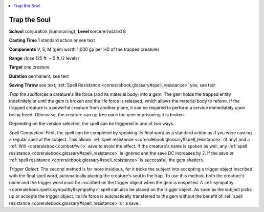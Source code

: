 
.. _`corerulebook.spells.trapthesoul`:

.. contents:: \ 

.. _`corerulebook.spells.trapthesoul#trap_the_soul`:

Trap the Soul
==============

\ **School**\  conjuration (summoning); \ **Level**\  sorcerer/wizard 8

\ **Casting Time**\  1 standard action or see text

\ **Components**\  V, S, M (gem worth 1,000 gp per HD of the trapped creature)

\ **Range**\  close (25 ft. + 5 ft./2 levels)

\ **Target**\  one creature

\ **Duration**\  permanent; see text

\ **Saving Throw**\  see text; :ref:`Spell Resistance <corerulebook.glossary#spell_resistance>`\  yes; see text

\ *Trap the soul*\ forces a creature's life force (and its material body) into a gem. The gem holds the trapped entity indefinitely or until the gem is broken and the life force is released, which allows the material body to reform. If the trapped creature is a powerful creature from another plane, it can be required to perform a service immediately upon being freed. Otherwise, the creature can go free once the gem imprisoning it is broken.

Depending on the version selected, the spell can be triggered in one of two ways.

\ *Spell Completion*\ : First, the spell can be completed by speaking its final word as a standard action as if you were casting a regular spell at the subject. This allows :ref:`spell resistance <corerulebook.glossary#spell_resistance>`\  (if any) and a :ref:`Will <corerulebook.combat#will>`\  save to avoid the effect. If the creature's name is spoken as well, any :ref:`spell resistance <corerulebook.glossary#spell_resistance>`\  is ignored and the save DC increases by 2. If the save or :ref:`spell resistance <corerulebook.glossary#spell_resistance>`\  is successful, the gem shatters.

\ *Trigger Object*\ : The second method is far more insidious, for it tricks the subject into accepting a trigger object inscribed with the final spell word, automatically placing the creature's soul in the trap. To use this method, both the creature's name and the trigger word must be inscribed on the trigger object when the gem is enspelled. A :ref:`sympathy <corerulebook.spells.sympathy#sympathy>`\  spell can also be placed on the trigger object. As soon as the subject picks up or accepts the trigger object, its life force is automatically transferred to the gem without the benefit of :ref:`spell resistance <corerulebook.glossary#spell_resistance>`\  or a save.

